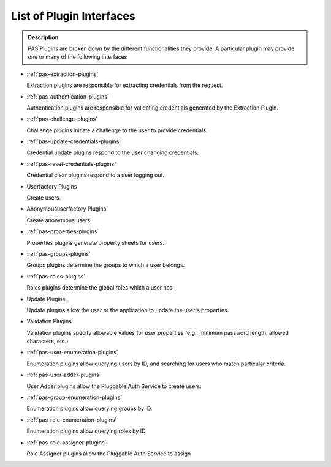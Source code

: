 =========================
List of Plugin Interfaces
=========================

.. contents :: :local:

.. admonition:: Description

        PAS Plugins are broken down by the different functionalities they provide. A particular plugin may provide one or many of the following interfaces

* :ref:`pas-extraction-plugins`

  Extraction plugins are responsible for extracting credentials from the request.

* :ref:`pas-authentication-plugins`

  Authentication plugins are responsible for validating credentials generated by the Extraction Plugin.

* :ref:`pas-challenge-plugins`

  Challenge plugins initiate a challenge to the user to provide credentials.

* :ref:`pas-update-credentials-plugins`

  Credential update plugins respond to the user changing credentials.

* :ref:`pas-reset-credentials-plugins`

  Credential clear plugins respond to a user logging out.

* Userfactory Plugins

  Create users.

* Anonymoususerfactory Plugins

  Create anonymous users.

* :ref:`pas-properties-plugins`

  Properties plugins generate property sheets for users.

* :ref:`pas-groups-plugins`

  Groups plugins determine the groups to which a user belongs.

* :ref:`pas-roles-plugins`

  Roles plugins determine the global roles which a user has.

* Update Plugins

  Update plugins allow the user or the application to update the user's properties.

* Validation Plugins

  Validation plugins specify allowable values for user properties (e.g., minimum password length, allowed characters, etc.)

* :ref:`pas-user-enumeration-plugins`

  Enumeration plugins allow querying users by ID, and searching for users who match particular criteria.

* :ref:`pas-user-adder-plugins`

  User Adder plugins allow the Pluggable Auth Service to create users.

* :ref:`pas-group-enumeration-plugins`

  Enumeration plugins allow querying groups by ID.

* :ref:`pas-role-enumeration-plugins`

  Enumeration plugins allow querying roles by ID.

* :ref:`pas-role-assigner-plugins`

  Role Assigner plugins allow the Pluggable Auth Service to assign

